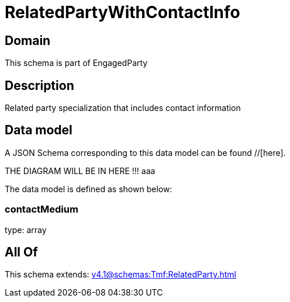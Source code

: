 = RelatedPartyWithContactInfo

[#domain]
== Domain

This schema is part of EngagedParty

[#description]
== Description
Related party specialization that includes contact information


[#data_model]
== Data model

A JSON Schema corresponding to this data model can be found //[here].

THE DIAGRAM WILL BE IN HERE !!!
aaa

The data model is defined as shown below:


=== contactMedium
type: array


[#all_of]
== All Of

This schema extends: xref:v4.1@schemas:Tmf:RelatedParty.adoc[]

